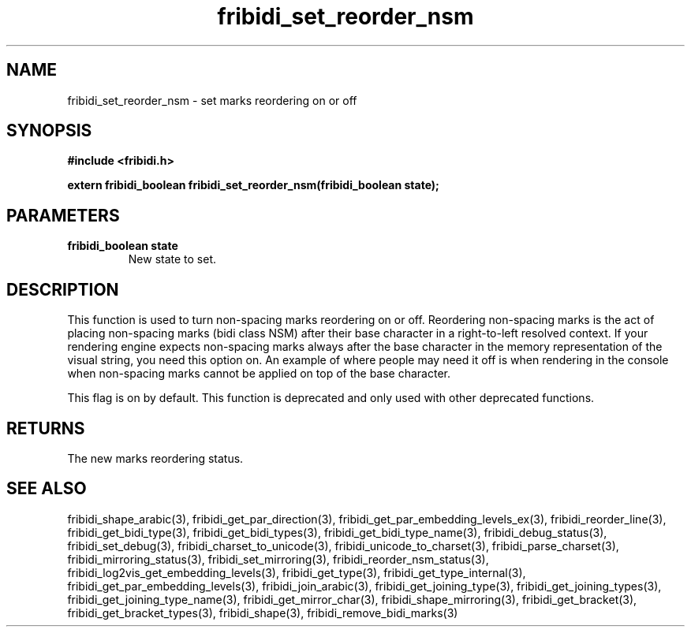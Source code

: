 .\" WARNING! THIS FILE WAS GENERATED AUTOMATICALLY BY c2man!
.\" DO NOT EDIT! CHANGES MADE TO THIS FILE WILL BE LOST!
.TH "fribidi_set_reorder_nsm" 3 "13 October 2019" "c2man fribidi-deprecated.h" "Programmer's Manual"
.SH "NAME"
fribidi_set_reorder_nsm \- set marks reordering on or off
.SH "SYNOPSIS"
.ft B
#include <fribidi.h>
.sp
extern fribidi_boolean fribidi_set_reorder_nsm(fribidi_boolean state);
.ft R
.SH "PARAMETERS"
.TP
.B "fribidi_boolean state"
New state to set.
.SH "DESCRIPTION"
This function is used to turn non-spacing marks reordering on or
off.  Reordering non-spacing marks is the act of placing non-spacing
marks (bidi class NSM) after their base character in a right-to-left
resolved context.  If your rendering engine expects non-spacing marks
always after the base character in the memory representation of the
visual string, you need this option on.  An example of where people
may need it off is when rendering in the console when non-spacing
marks cannot be applied on top of the base character.

This flag is on by default.
This function is deprecated and only used with other deprecated functions.
.SH "RETURNS"
The new marks reordering status.
.SH "SEE ALSO"
fribidi_shape_arabic(3),
fribidi_get_par_direction(3),
fribidi_get_par_embedding_levels_ex(3),
fribidi_reorder_line(3),
fribidi_get_bidi_type(3),
fribidi_get_bidi_types(3),
fribidi_get_bidi_type_name(3),
fribidi_debug_status(3),
fribidi_set_debug(3),
fribidi_charset_to_unicode(3),
fribidi_unicode_to_charset(3),
fribidi_parse_charset(3),
fribidi_mirroring_status(3),
fribidi_set_mirroring(3),
fribidi_reorder_nsm_status(3),
fribidi_log2vis_get_embedding_levels(3),
fribidi_get_type(3),
fribidi_get_type_internal(3),
fribidi_get_par_embedding_levels(3),
fribidi_join_arabic(3),
fribidi_get_joining_type(3),
fribidi_get_joining_types(3),
fribidi_get_joining_type_name(3),
fribidi_get_mirror_char(3),
fribidi_shape_mirroring(3),
fribidi_get_bracket(3),
fribidi_get_bracket_types(3),
fribidi_shape(3),
fribidi_remove_bidi_marks(3)
